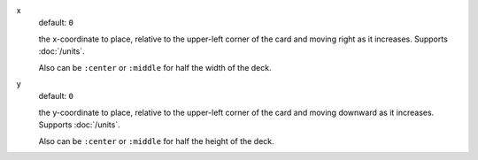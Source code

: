 .. :orphan:

x
  default: ``0``

  the x-coordinate to place, relative to the upper-left corner of the card and moving right as it increases. Supports :doc:`/units`.

  Also can be ``:center`` or ``:middle`` for half the width of the deck.


y
  default: ``0``

  the y-coordinate to place, relative to the upper-left corner of the card and moving downward as it increases. Supports :doc:`/units`.

  Also can be ``:center`` or ``:middle`` for half the height of the deck.
